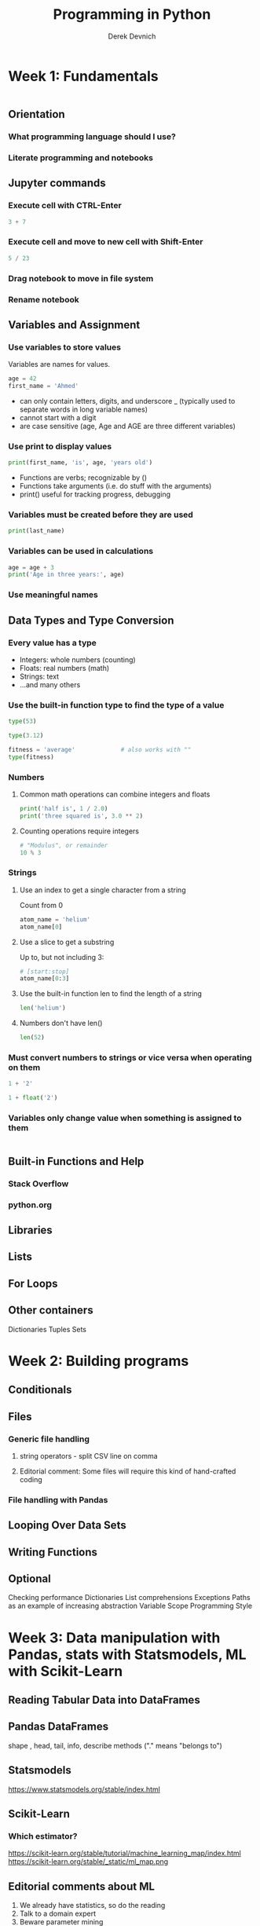 #+STARTUP: showall indent
#+OPTIONS: tex:t toc:nil
#+ODT_STYLES_FILE: "/Users/gilgamesh/Google Drive/Templates/styles.xml"

#+TITLE: Programming in Python
#+AUTHOR: Derek Devnich

* Week 1: Fundamentals
#+BEGIN_SRC python
#+END_SRC
** Orientation
*** What programming language should I use?
*** Literate programming and notebooks

** Jupyter commands
*** Execute cell with CTRL-Enter
#+BEGIN_SRC python
3 + 7
#+END_SRC
*** Execute cell and move to new cell with Shift-Enter
#+BEGIN_SRC python
5 / 23
#+END_SRC
*** Drag notebook to move in file system
*** Rename notebook

** Variables and Assignment
*** Use variables to store values
Variables are names for values.
#+BEGIN_SRC python
age = 42
first_name = 'Ahmed'
#+END_SRC
- can only contain letters, digits, and underscore _ (typically used to separate words in long variable names)
- cannot start with a digit
- are case sensitive (age, Age and AGE are three different variables)

*** Use print to display values
#+BEGIN_SRC python
print(first_name, 'is', age, 'years old')
#+END_SRC
- Functions are verbs; recognizable by ()
- Functions take arguments (i.e. do stuff with the arguments)
- print() useful for tracking progress, debugging

*** Variables must be created before they are used
#+BEGIN_SRC python
print(last_name)
#+END_SRC

*** Variables can be used in calculations
#+BEGIN_SRC python
age = age + 3
print('Age in three years:', age)
#+END_SRC

*** Use meaningful names

** Data Types and Type Conversion
*** Every value has a type
- Integers: whole numbers (counting)
- Floats: real numbers (math)
- Strings: text
- ...and many others

*** Use the built-in function type to find the type of a value
#+BEGIN_SRC python
type(53)
#+END_SRC

#+BEGIN_SRC python
type(3.12)
#+END_SRC

#+BEGIN_SRC python
  fitness = 'average'             # also works with ""
  type(fitness)
#+END_SRC

*** Numbers
**** Common math operations can combine integers and floats
#+BEGIN_SRC python
print('half is', 1 / 2.0)
print('three squared is', 3.0 ** 2)
#+END_SRC

**** Counting operations require integers
#+BEGIN_SRC python
# "Modulus", or remainder
10 % 3
#+END_SRC

*** Strings
**** Use an index to get a single character from a string
Count from 0
#+BEGIN_SRC python
atom_name = 'helium'
atom_name[0]
#+END_SRC

**** Use a slice to get a substring
Up to, but not including 3:
#+BEGIN_SRC python
  # [start:stop]
  atom_name[0:3]
#+END_SRC

**** Use the built-in function len to find the length of a string
#+BEGIN_SRC python
len('helium')
#+END_SRC

**** Numbers don't have len()
#+BEGIN_SRC python
len(52)
#+END_SRC

*** Must convert numbers to strings or vice versa when operating on them
#+BEGIN_SRC python
1 + '2'
#+END_SRC

#+BEGIN_SRC python
1 + float('2')
#+END_SRC

*** Variables only change value when something is assigned to them
#+BEGIN_SRC python
#+END_SRC

** Built-in Functions and Help

*** Stack Overflow
*** python.org

** Libraries

** Lists

** For Loops

** Other containers
Dictionaries
Tuples
Sets

* Week 2: Building programs
** Conditionals

** Files
*** Generic file handling
**** string operators - split CSV line on comma
**** Editorial comment: Some files will require this kind of hand-crafted coding

*** File handling with Pandas

** Looping Over Data Sets

** Writing Functions

** Optional
Checking performance
Dictionaries
List comprehensions
Exceptions
Paths as an example of increasing abstraction
Variable Scope
Programming Style

* Week 3: Data manipulation with Pandas, stats with Statsmodels, ML with Scikit-Learn

** Reading Tabular Data into DataFrames

** Pandas DataFrames
shape , head, tail, info, describe
methods ("." means "belongs to")

** Statsmodels
https://www.statsmodels.org/stable/index.html
** Scikit-Learn
*** Which estimator?
https://scikit-learn.org/stable/tutorial/machine_learning_map/index.html
https://scikit-learn.org/stable/_static/ml_map.png

** Editorial comments about ML
1. We already have statistics, so do the reading
2. Talk to a domain expert
3. Beware parameter mining
4. All software is beta software (at best)

* Week 4: Visualization with Pandas, Seaborn, and/or Matplotlib
** What does it mean to be Pythonic?





* COMMENT How to export this document to other formats
** Export to Open Office using Emacs Org mode (preferred)
#+BEGIN_EXAMPLE
M-x org-odt-export-to-odt
#+END_EXAMPLE
** Export to Markdown using Pandoc
#+BEGIN_SRC bash
pandoc README.org -o README.md
#+END_SRC
** Export to Microsoft Word using Pandoc
#+BEGIN_SRC bash
# The --reference-doc flag is optional; it provides fine-grained control
# over the appearance of the output document
pandoc README.org -t markdown | pandoc --no-highlight --reference-doc=/home/gilgamesh/Dropbox/custom-reference.docx -o README.docx
#+END_SRC
